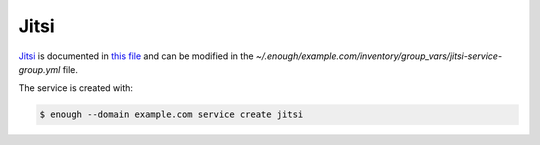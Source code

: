 Jitsi
=====

`Jitsi <https://jitsi.org/>`__ is documented in `this file
<https://lab.enough.community/main/infrastructure/blob/master/playbooks/jitsi/roles/jitsi/defaults/main.yml>`__
and can be modified in the
`~/.enough/example.com/inventory/group_vars/jitsi-service-group.yml`
file.

The service is created with:

.. code::

    $ enough --domain example.com service create jitsi

